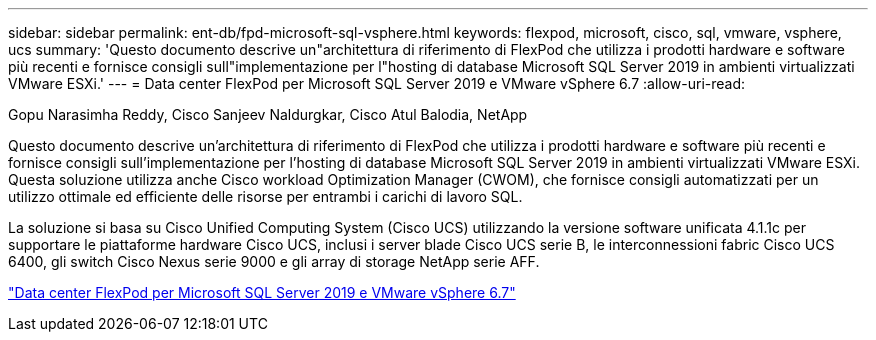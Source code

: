 ---
sidebar: sidebar 
permalink: ent-db/fpd-microsoft-sql-vsphere.html 
keywords: flexpod, microsoft, cisco, sql, vmware, vsphere, ucs 
summary: 'Questo documento descrive un"architettura di riferimento di FlexPod che utilizza i prodotti hardware e software più recenti e fornisce consigli sull"implementazione per l"hosting di database Microsoft SQL Server 2019 in ambienti virtualizzati VMware ESXi.' 
---
= Data center FlexPod per Microsoft SQL Server 2019 e VMware vSphere 6.7
:allow-uri-read: 


Gopu Narasimha Reddy, Cisco Sanjeev Naldurgkar, Cisco Atul Balodia, NetApp

[role="lead"]
Questo documento descrive un'architettura di riferimento di FlexPod che utilizza i prodotti hardware e software più recenti e fornisce consigli sull'implementazione per l'hosting di database Microsoft SQL Server 2019 in ambienti virtualizzati VMware ESXi. Questa soluzione utilizza anche Cisco workload Optimization Manager (CWOM), che fornisce consigli automatizzati per un utilizzo ottimale ed efficiente delle risorse per entrambi i carichi di lavoro SQL.

La soluzione si basa su Cisco Unified Computing System (Cisco UCS) utilizzando la versione software unificata 4.1.1c per supportare le piattaforme hardware Cisco UCS, inclusi i server blade Cisco UCS serie B, le interconnessioni fabric Cisco UCS 6400, gli switch Cisco Nexus serie 9000 e gli array di storage NetApp serie AFF.

link:https://www.cisco.com/c/en/us/td/docs/unified_computing/ucs/UCS_CVDs/mssql2019_flexpod.html["Data center FlexPod per Microsoft SQL Server 2019 e VMware vSphere 6.7"^]
